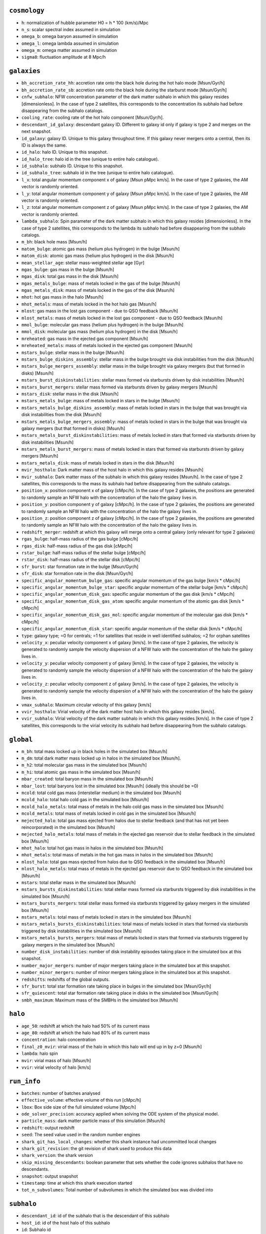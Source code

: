 .. This file has been automatically generated by the properties_as_list.sh
   utility found under the scripts/ directory of the shark repository.
   ======================
   DO NOT MODIFY MANUALLY
   ======================
   Please see the script's help for more information on how to use it


``cosmology``
^^^^^^^^^^^^^
* ``h``: normalization of hubble parameter H0 = h * 100 (km/s)/Mpc
* ``n_s``: scalar spectral index assumed in simulation
* ``omega_b``: omega baryon assumed in simulation
* ``omega_l``: omega lambda assumed in simulation
* ``omega_m``: omega matter assumed in simulation
* ``sigma8``: fluctuation amplitude at 8 Mpc/h


``galaxies``
^^^^^^^^^^^^
* ``bh_accretion_rate_hh``: accretion rate onto the black hole during the hot halo mode [Msun/Gyr/h]
* ``bh_accretion_rate_sb``: accretion rate onto the black hole during the starburst mode [Msun/Gyr/h]
* ``cnfw_subhalo``: NFW concentration parameter of the dark matter subhalo in which this galaxy resides [dimensionless]. In the case of type 2 satellites, this corresponds to the concentration its subhalo had before disappearing from the subhalo catalogs.
* ``cooling_rate``: cooling rate of the hot halo component [Msun/Gyr/h].
* ``descendant_id_galaxy``: descendant galaxy ID. Different to galaxy id only if galaxy is type 2 and merges on the next snapshot.
* ``id_galaxy``: galaxy ID. Unique to this galaxy throughout time. If this galaxy never mergers onto a central, then its ID is always the same.
* ``id_halo``: halo ID. Unique to this snapshot.
* ``id_halo_tree``: halo id in the tree (unique to entire halo catalogue).
* ``id_subhalo``: subhalo ID. Unique to this snapshot.
* ``id_subhalo_tree``: subhalo id in the tree (unique to entire halo catalogue).
* ``l_x``: total angular momentum component x of galaxy [Msun pMpc km/s]. In the case of type 2 galaxies, the AM vector is randomly oriented.
* ``l_y``: total angular momentum component y of galaxy [Msun pMpc km/s]. In the case of type 2 galaxies, the AM vector is randomly oriented.
* ``l_z``: total angular momentum component z of galaxy [Msun pMpc km/s]. In the case of type 2 galaxies, the AM vector is randomly oriented.
* ``lambda_subhalo``: Spin parameter of the dark matter subhalo in which this galaxy resides [dimensionless].  In the case of type 2 satellites, this corresponds to the lambda its subhalo had before disappearing from the subhalo catalogs.
* ``m_bh``: black hole mass [Msun/h]
* ``matom_bulge``: atomic gas mass (helium plus hydrogen) in the bulge [Msun/h]
* ``matom_disk``: atomic gas mass (helium plus hydrogen) in the disk [Msun/h]
* ``mean_stellar_age``: stellar mass-weighted stellar age [Gyr]
* ``mgas_bulge``: gas mass in the bulge [Msun/h]
* ``mgas_disk``: total gas mass in the disk [Msun/h]
* ``mgas_metals_bulge``: mass of metals locked in the gas of the bulge [Msun/h]
* ``mgas_metals_disk``: mass of metals locked in the gas of the disk [Msun/h]
* ``mhot``: hot gas mass in the halo [Msun/h]
* ``mhot_metals``: mass of metals locked in the hot halo gas [Msun/h]
* ``mlost``: gas mass in the lost gas component - due to QSO feedback [Msun/h]
* ``mlost_metals``: mass of metals locked in the lost gas component - due to QSO feedback [Msun/h]
* ``mmol_bulge``: molecular gas mass (helium plus hydrogen) in the bulge [Msun/h]
* ``mmol_disk``: molecular gas mass (helium plus hydrogen) in the disk [Msun/h]
* ``mreheated``: gas mass in the ejected gas component [Msun/h]
* ``mreheated_metals``: mass of metals locked in the ejected gas component [Msun/h]
* ``mstars_bulge``: stellar mass in the bulge [Msun/h]
* ``mstars_bulge_diskins_assembly``: stellar mass in the bulge brought via disk instabilities from the disk [Msun/h]
* ``mstars_bulge_mergers_assembly``: stellar mass in the bulge brought via galaxy mergers (but that formed in disks) [Msun/h]
* ``mstars_burst_diskinstabilities``: stellar mass formed via starbursts driven by disk instabilities [Msun/h]
* ``mstars_burst_mergers``: stellar mass formed via starbursts driven by galaxy mergers [Msun/h]
* ``mstars_disk``: stellar mass in the disk [Msun/h]
* ``mstars_metals_bulge``: mass of metals locked in stars in the bulge [Msun/h]
* ``mstars_metals_bulge_diskins_assembly``: mass of metals locked in stars in the bulge that was brought via disk instabilities from the disk [Msun/h]
* ``mstars_metals_bulge_mergers_assembly``: mass of metals locked in stars in the bulge that was brought via galaxy mergers (but that formed in disks) [Msun/h]
* ``mstars_metals_burst_diskinstabilities``: mass of metals locked in stars that formed via starbursts driven by disk instabilities [Msun/h]
* ``mstars_metals_burst_mergers``: mass of metals locked in stars that formed via starbursts driven by galaxy mergers [Msun/h]
* ``mstars_metals_disk``: mass of metals locked in stars in the disk [Msun/h]
* ``mvir_hosthalo``: Dark matter mass of the host halo in which this galaxy resides [Msun/h]
* ``mvir_subhalo``: Dark matter mass of the subhalo in which this galaxy resides [Msun/h]. In the case of type 2 satellites, this corresponds to the mass its subhalo had before disappearing from the subhalo catalogs.
* ``position_x``: position component x of galaxy [cMpc/h]. In the case of type 2 galaxies, the positions are generated to randomly sample an NFW halo with the concentration of the halo the galaxy lives in.
* ``position_y``: position component y of galaxy [cMpc/h]. In the case of type 2 galaxies, the positions are generated to randomly sample an NFW halo with the concentration of the halo the galaxy lives in.
* ``position_z``: position component z of galaxy [cMpc/h]. In the case of type 2 galaxies, the positions are generated to randomly sample an NFW halo with the concentration of the halo the galaxy lives in.
* ``redshift_merger``: redshift at which this galaxy will merge onto a central galaxy (only relevant for type 2 galaxies)
* ``rgas_bulge``: half-mass radius of the gas bulge [cMpc/h]
* ``rgas_disk``: half-mass radius of the gas disk [cMpc/h]
* ``rstar_bulge``: half-mass radius of the stellar bulge [cMpc/h]
* ``rstar_disk``: half-mass radius of the stellar disk [cMpc/h]
* ``sfr_burst``: star formation rate in the bulge [Msun/Gyr/h]
* ``sfr_disk``: star formation rate in the disk [Msun/Gyr/h]
* ``specific_angular_momentum_bulge_gas``: specific angular momentum of the gas bulge [km/s * cMpc/h]
* ``specific_angular_momentum_bulge_star``: specific angular momentum of the stellar bulge [km/s * cMpc/h]
* ``specific_angular_momentum_disk_gas``: specific angular momentum of the gas disk [km/s * cMpc/h]
* ``specific_angular_momentum_disk_gas_atom``: specific angular momentum of the atomic gas disk [km/s * cMpc/h]
* ``specific_angular_momentum_disk_gas_mol``: specific angular momentum of the molecular gas disk [km/s * cMpc/h]
* ``specific_angular_momentum_disk_star``: specific angular momentum of the stellar disk [km/s * cMpc/h]
* ``type``: galaxy type; =0 for centrals; =1 for satellites that reside in well identified subhalos; =2 for orphan satellites
* ``velocity_x``: peculiar velocity component x of galaxy [km/s]. In the case of type 2 galaxies, the velocity is generated to randomly sample the velocity dispersion of a NFW halo with the concentration of the halo the galaxy lives in.
* ``velocity_y``: peculiar velocity component y of galaxy [km/s]. In the case of type 2 galaxies, the velocity is generated to randomly sample the velocity dispersion of a NFW halo with the concentration of the halo the galaxy lives in.
* ``velocity_z``: peculiar velocity component z of galaxy [km/s]. In the case of type 2 galaxies, the velocity is generated to randomly sample the velocity dispersion of a NFW halo with the concentration of the halo the galaxy lives in.
* ``vmax_subhalo``: Maximum circular velocity of this galaxy [km/s]
* ``vvir_hosthalo``: Virial velocity of the dark matter host halo in which this galaxy resides [km/s].
* ``vvir_subhalo``: Virial velocity of the dark matter subhalo in which this galaxy resides [km/s]. In the case of type 2 satellites, this corresponds to the virial velocity its subhalo had before disappearing from the subhalo catalogs.


``global``
^^^^^^^^^^
* ``m_bh``: total mass locked up in black holes in the simulated box [Msun/h]
* ``m_dm``: total dark matter mass locked up in halos in the simulated box [Msun/h].
* ``m_h2``: total molecular gas mass in the simulated box [Msun/h]
* ``m_hi``: total atomic gas mass in the simulated box [Msun/h]
* ``mbar_created``: total baryon mass in the simulated box [Msun/h]
* ``mbar_lost``: total baryons lost in the simulated box [Msun/h] (ideally this should be =0)
* ``mcold``: total cold gas mass (interstellar medium) in the simulated box [Msun/h]
* ``mcold_halo``: total halo cold gas in the simulated box [Msun/h]
* ``mcold_halo_metals``: total mass of metals in the halo cold gas mass in the simulated box [Msun/h]
* ``mcold_metals``: total mass of metals locked in cold gas in the simulated box [Msun/h]
* ``mejected_halo``: total gas mass ejected from halos due to stellar feedback (and that has not yet been reincorporated) in the simulated box [Msun/h]
* ``mejected_halo_metals``: total mass of metals in the ejected gas reservoir due to stellar feedback in the simulated box [Msun/h]
* ``mhot_halo``: total hot gas mass in halos in the simulated box [Msun/h]
* ``mhot_metals``: total mass of metals in the hot gas mass in halos in the simulated box [Msun/h]
* ``mlost_halo``: total gas mass ejected from halos due to QSO feedback in the simulated box [Msun/h]
* ``mlost_halo_metals``: total mass of metals in the ejected gas reservoir due to QSO feedback in the simulated box [Msun/h]
* ``mstars``: total stellar mass in the simulated box [Msun/h]
* ``mstars_bursts_diskinstabilities``: total stellar mass formed via starbursts triggered by disk instabilities in the simulated box [Msun/h]
* ``mstars_bursts_mergers``: total stellar mass formed via starbursts triggered by galaxy mergers in the simulated box [Msun/h]
* ``mstars_metals``: total mass of metals locked in stars in the simulated box [Msun/h]
* ``mstars_metals_bursts_diskinstabilities``: total mass of metals locked in stars that formed via starbursts triggered by disk instabilities in the simulated box [Msun/h]
* ``mstars_metals_bursts_mergers``: total mass of metals locked in stars that formed via starbursts triggered by galaxy mergers in the simulated box [Msun/h]
* ``number_disk_instabilities``: number of disk instability episodes taking place in the simulated box at this snapshot.
* ``number_major_mergers``: number of major mergers taking place in the simulated box at this snapshot.
* ``number_minor_mergers``: number of minor mergers taking place in the simulated box at this snapshot.
* ``redshifts``: redshifts of the global outputs.
* ``sfr_burst``: total star formation rate taking place in bulges in the simulated box [Msun/Gyr/h]
* ``sfr_quiescent``: total star formation rate taking place in disks in the simulated box [Msun/Gyr/h]
* ``smbh_maximum``: Maximum mass of the SMBHs in the simulated box [Msun/h]


``halo``
^^^^^^^^
* ``age_50``: redshift at which the halo had 50% of its current mass
* ``age_80``: redshift at which the halo had 80% of its current mass
* ``concentration``: halo concentration
* ``final_z0_mvir``: virial mass of the halo in which this halo will end up in by z=0 [Msun/h]
* ``lambda``: halo spin
* ``mvir``: virial mass of halo [Msun/h]
* ``vvir``: virial velocity of halo [km/s]


``run_info``
^^^^^^^^^^^^
* ``batches``: number of batches analysed
* ``effective_volume``: effective volume of this run [cMpc/h]
* ``lbox``: Box side size of the full simulated volume [Mpc/h]
* ``ode_solver_precision``: accuracy applied when solving the ODE system of the physical model.
* ``particle_mass``: dark matter particle mass of this simulation [Msun/h]
* ``redshift``: output redshift
* ``seed``: The seed value used in the random number engines
* ``shark_git_has_local_changes``: whether this shark instance had uncommitted local changes
* ``shark_git_revision``: the git revision of shark used to produce this data
* ``shark_version``: the shark version
* ``skip_missing_descendants``: boolean parameter that sets whether the code ignores subhalos that have no descendants.
* ``snapshot``: output snapshot
* ``timestamp``: time at which this shark execution started
* ``tot_n_subvolumes``: Total number of subvolumes in which the simulated box was divided into


``subhalo``
^^^^^^^^^^^
* ``descendant_id``: id of the subhalo that is the descendant of this subhalo
* ``host_id``: id of the host halo of this subhalo
* ``id``: Subhalo id
* ``infall_time_subhalo``: redshift at which the subhalo became a SATELLITE (only well defined for satellite subhalos)
* ``l_x``: total angular momentum component x of subhalo [Msun pMpc km/s]. From VELOCIraptor.
* ``l_z``: total angular momentum component z of galaxy [Msun pMpc km/s]. From VELOCIraptor.
* ``main_progenitor``: =1 if subhalo is the main progenitor' =0 otherwise.


``suubhalo``
^^^^^^^^^^^^
* ``l_y``: total angular momentum component y of galaxy [Msun pMpc km/s]. From VELOCIraptor.
